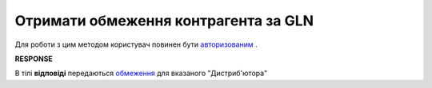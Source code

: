 #############################################################
**Отримати обмеження контрагента за GLN**
#############################################################

Для роботи з цим методом користувач повинен бути `авторизованим <https://wiki.edi-n.com/uk/latest/Distribution/EDIN_2_0/API_2_0/Methods/Authorization.html>`__ .

.. csv-table:: 
  :file: GetLimitsByGLN.csv
  :widths:  10, 41
  :stub-columns: 0

**RESPONSE**

В тілі **відповіді** передаються `обмеження <https://wiki.edi-n.com/uk/latest/Distribution/EDIN_2_0/API_2_0/Methods/EveryBody/LimitsResponse.html>`__ для вказаного "Дистриб'ютора"

